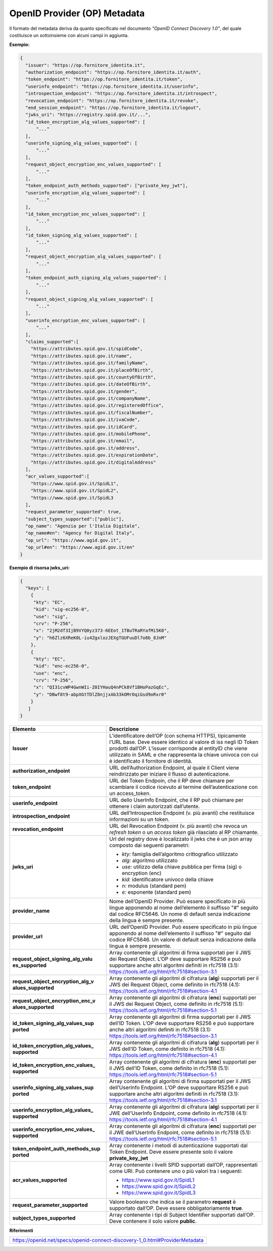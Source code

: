 OpenID Provider (OP) Metadata
=============================

Il formato del metadata deriva da quanto specificato nel documento
*"OpenID Connect Discovery 1.0"*, del quale costituisce un sottoinsieme
con alcuni campi in aggiunta.

**Esempio:**

.. code-block:: json

 {
   "issuer": "https://op.fornitore_identita.it",
   "authorization_endpoint": "https://op.fornitore_identita.it/auth",
   "token_endpoint": "https://op.fornitore_identita.it/token",
   "userinfo_endpoint": "https://op.fornitore_identita.it/userinfo",
   "introspection_endpoint": "https://op.fornitore_identita.it/introspect",
   "revocation_endpoint": "https://op.fornitore_identita.it/revoke",
   "end_session_endpoint": "https://op.fornitore_identita.it/logout",
   "jwks_uri": "https://registry.spid.gov.it/...",
   "id_token_encryption_alg_values_supported": [
       "..."
   ],
   "userinfo_signing_alg_values_supported": [
       "..."
   ],
   "request_object_encryption_enc_values_supported": [
       "..."
   ],
   "token_endpoint_auth_methods_supported": ["private_key_jwt"],
   "userinfo_encryption_alg_values_supported": [
       "..."
   ],
   "id_token_encryption_enc_values_supported": [
       "..."
   ],
   "id_token_signing_alg_values_supported": [
       "..."
   ],
   "request_object_encryption_alg_values_supported": [
       "..."
   ],
   "token_endpoint_auth_signing_alg_values_supported": [
       "..."
   ],
   "request_object_signing_alg_values_supported": [
       "..."
   ],
   "userinfo_encryption_enc_values_supported": [
       "..."
   ],
   "claims_supported":[  
     "https://attributes.spid.gov.it/spidCode",
     "https://attributes.spid.gov.it/name",
     "https://attributes.spid.gov.it/familyName",
     "https://attributes.spid.gov.it/placeOfBirth",
     "https://attributes.spid.gov.it/countyOfBirth",
     "https://attributes.spid.gov.it/dateOfBirth",
     "https://attributes.spid.gov.it/gender",
     "https://attributes.spid.gov.it/companyName",
     "https://attributes.spid.gov.it/registeredOffice",
     "https://attributes.spid.gov.it/fiscalNumber",
     "https://attributes.spid.gov.it/ivaCode",
     "https://attributes.spid.gov.it/idCard",
     "https://attributes.spid.gov.it/mobilePhone",
     "https://attributes.spid.gov.it/email",
     "https://attributes.spid.gov.it/address",
     "https://attributes.spid.gov.it/expirationDate",
     "https://attributes.spid.gov.it/digitalAddress"
   ],
   "acr_values_supported":[
     "https://www.spid.gov.it/SpidL1",
     "https://www.spid.gov.it/SpidL2",
     "https://www.spid.gov.it/SpidL3
   ],
   "request_parameter_supported": true,
   "subject_types_supported":["public"],
   "op_name": "Agenzia per l'Italia Digitale",
   "op_name#en": "Agency for Digital Italy",
   "op_url": "https://www.agid.gov.it",
   "op_url#en": "https://www.agid.gov.it/en"
 }


**Esempio di risorsa jwks_uri:**

.. code-block:: json

 {
   "keys": [
     {
      "kty": "EC",
      "kid": "sig-ec256-0",
      "use": "sig",
      "crv": "P-256",
      "x": "2jM2df3IjB9VYQ0yz373-6EEot_1TBuTRaRYafMi5K0",
      "y": "h6Zlz6XReK0L-iu4ZgxlozJEXgTGUFuuDl7o8b_8JnM"
     },
     {
      "kty": "EC",
      "kid": "enc-ec256-0",
      "use": "enc",
      "crv": "P-256",
      "x": "QI31cvWP4GwnWIi-Z0IYHauQ4nPCk8Vf1BHoPazGqEc",
      "y": "DBwf8t9-abpXGtTDlZ8njjxAb33kOMrOqiGsd9oRxr0"
     }
    ]
 }

+-----------------------------------+-------------------------------------------------+
| **Elemento**                      | **Descrizione**                                 |
+-----------------------------------+-------------------------------------------------+
| **Issuer**                        | L’identificatore dell’OP (con                   |
|                                   | schema HTTPS), tipicamente l’URL                |
|                                   | base. Deve essere identico al                   |
|                                   | valore di iss negli ID Token                    |
|                                   | prodotti dall’OP. L’issuer                      |
|                                   | corrisponde al entityID che viene               |
|                                   | utilizzato in SAML e che                        |
|                                   | rappresenta la chiave univoca con               |
|                                   | cui è identificato il fornitore                 |
|                                   | di identità.                                    |
+-----------------------------------+-------------------------------------------------+
| **authorization_endpoint**        | URL dell’Authorization Endpoint,                |
|                                   | al quale il Client viene                        |
|                                   | reindirizzato per iniziare il                   |
|                                   | flusso di autenticazione.                       |
+-----------------------------------+-------------------------------------------------+
| **token_endpoint**                | URL del Token Endpoin, che il RP                |
|                                   | deve chiamare per scambiare il                  |
|                                   | codice ricevuto al termine                      |
|                                   | dell’autenticazione con un                      |
|                                   | access_token.                                   |
+-----------------------------------+-------------------------------------------------+
| **userinfo_endpoint**             | URL dello UserInfo Endpoint, che                |
|                                   | il RP può chiamare per ottenere i               |
|                                   | claim autorizzati dall’utente.                  |
+-----------------------------------+-------------------------------------------------+
| **introspection_endpoint**        | URL dell’Introspection Endpoint                 |
|                                   | (v. più avanti) che restituisce                 |
|                                   | informazioni su un token.                       |
+-----------------------------------+-------------------------------------------------+
| **revocation_endpoint**           | URL del Revocation Endpoint (v.                 |
|                                   | più avanti) che revoca un                       |
|                                   | *refresh token* o un *access                    |
|                                   | token* già rilasciato al RP                     |
|                                   | chiamante.                                      |
+-----------------------------------+-------------------------------------------------+
| **jwks_uri**                      | Url del registry dove è                         |
|                                   | localizzato il jwks che è un json               |
|                                   | array composto dai seguenti                     |
|                                   | parametri:                                      |
|                                   |                                                 |
|                                   | -  *kty:* famiglia dell’algoritmo               |
|                                   |    crittografico utilizzato                     |
|                                   |                                                 |
|                                   | -  *alg:* algoritmo utilizzato                  |
|                                   |                                                 |
|                                   | -  *use:* utilizzo della chiave                 |
|                                   |    pubblica per firma (sig) o                   |
|                                   |    encryption (enc)                             |
|                                   |                                                 |
|                                   | -  *kid:* identificatore univoco                |
|                                   |    della chiave                                 |
|                                   |                                                 |
|                                   | -  *n:* modulus (standard pem)                  |
|                                   |                                                 |
|                                   | -  *e:* esponente (standard pem)                |
+-----------------------------------+-------------------------------------------------+
| **provider_name**                 | Nome dell’OpenID Provider. Può                  |
|                                   | essere specificato in più lingue                |
|                                   | apponendo al nome dell’elemento                 |
|                                   | il suffisso "#" seguito dal                     |
|                                   | codice RFC5646. Un nome di                      |
|                                   | default senza indicazione della                 |
|                                   | lingua è sempre presente.                       |
+-----------------------------------+-------------------------------------------------+
| **provider_url**                  | URL dell’OpenID Provider. Può                   |
|                                   | essere specificato in più lingue                |
|                                   | apponendo al nome dell’elemento                 |
|                                   | il suffisso "#" seguito dal                     |
|                                   | codice RFC5646. Un valore di                    |
|                                   | default senza indicazione della                 |
|                                   | lingua è sempre presente.                       |
+-----------------------------------+-------------------------------------------------+
| **request_object_signing_alg_valu | Array contenente gli algoritmi di               |
| es_supported**                    | firma supportati per il JWS dei                 |
|                                   | Request Object. L’OP deve                       |
|                                   | supportare RS256 e può supportare               |
|                                   | anche altri algoritmi definiti in               |
|                                   | rfc7518 (3.1):                                  |
|                                   | https://tools.ietf.org/html/rfc7518#section-3.1 |
+-----------------------------------+-------------------------------------------------+
| **request_object_encryption_alg_v | Array contenente gli algoritmi di               |
| alues_supported**                 | cifratura (**alg**) supportati                  |
|                                   | per il JWS dei Request Object,                  |
|                                   | come definito in rfc7518 (4.1):                 |
|                                   | https://tools.ietf.org/html/rfc7518#section-4.1 |
+-----------------------------------+-------------------------------------------------+
| **request_object_encryption_enc_v | Array contenente gli algoritmi di               |
| alues_supported**                 | cifratura (**enc**) supportati                  |
|                                   | per il JWS dei Request Object,                  |
|                                   | come definito in rfc7518 (5.1):                 |
|                                   | https://tools.ietf.org/html/rfc7518#section-5.1 |
+-----------------------------------+-------------------------------------------------+
| **id_token_signing_alg_values_sup | Array contenente gli algoritmi di               |
| ported**                          | firma supportati per il JWS                     |
|                                   | dell’ID Token. L’OP deve                        |
|                                   | supportare RS256 e può supportare               |
|                                   | anche altri algoritmi definiti in               |
|                                   | rfc7518 (3.1):                                  |
|                                   | https://tools.ietf.org/html/rfc7518#section-3.1 |
+-----------------------------------+-------------------------------------------------+
| **id_token_encryption_alg_values_ | Array contenente gli algoritmi di               |
| supported**                       | cifratura (**alg**) supportati                  |
|                                   | per il JWS dell’ID Token, come                  |
|                                   | definito in rfc7518 (4.1):                      |
|                                   | https://tools.ietf.org/html/rfc7518#section-4.1 |
+-----------------------------------+-------------------------------------------------+
| **id_token_encryption_enc_values_ | Array contenente gli algoritmi di               |
| supported**                       | cifratura (**enc**) supportati                  |
|                                   | per il JWS dell’ID Token, come                  |
|                                   | definito in rfc7518 (5.1):                      |
|                                   | https://tools.ietf.org/html/rfc7518#section-5.1 |
+-----------------------------------+-------------------------------------------------+
| **userinfo_signing_alg_values_sup | Array contenente gli algoritmi di               |
| ported**                          | firma supportati per il JWS                     |
|                                   | dell’UserInfo Endpoint. L’OP deve               |
|                                   | supportare RS256 e può supportare               |
|                                   | anche altri algoritmi definiti in               |
|                                   | rfc7518 (3.1):                                  |
|                                   | https://tools.ietf.org/html/rfc7518#section-3.1 |
+-----------------------------------+-------------------------------------------------+
| **userinfo_encryption_alg_values_ | Array contenente gli algoritmi di               |
| supported**                       | cifratura (**alg**) supportati                  |
|                                   | per il JWE dell’UserInfo                        |
|                                   | Endpoint, come definito in                      |
|                                   | rfc7518 (4.1):                                  |
|                                   | https://tools.ietf.org/html/rfc7518#section-4.1 |
+-----------------------------------+-------------------------------------------------+
| **userinfo_encryption_enc_values_ | Array contenente gli algoritmi di               |
| supported**                       | cifratura (**enc**) supportati                  |
|                                   | per il JWE dell’UserInfo                        |
|                                   | Endpoint, come definito in                      |
|                                   | rfc7518 (5.1):                                  |
|                                   | https://tools.ietf.org/html/rfc7518#section-5.1 |
+-----------------------------------+-------------------------------------------------+
| **token_endpoint_auth_methods_sup | Array contenente i metodi di                    |
| ported**                          | autenticazione supportati dal                   |
|                                   | Token Endpoint. Deve essere                     |
|                                   | presente solo il valore                         |
|                                   | **private_key_jwt**                             |
+-----------------------------------+-------------------------------------------------+
| **acr_values_supported**          | Array contenente i livelli SPID                 |
|                                   | supportati dall’OP, rappresentati               |
|                                   | come URI. Può contenere uno o più               |
|                                   | valori tra i seguenti:                          |
|                                   |                                                 |
|                                   | - https://www.spid.gov.it/SpidL1                |
|                                   |                                                 |
|                                   | - https://www.spid.gov.it/SpidL2                |
|                                   |                                                 |
|                                   | - https://www.spid.gov.it/SpidL3                |
+-----------------------------------+-------------------------------------------------+
| **request_parameter_supported**   | Valore booleano che indica se il                |
|                                   | parametro **request** è                         |
|                                   | supportato dall’OP. Deve essere                 |
|                                   | obbligatoriamente **true**.                     |
+-----------------------------------+-------------------------------------------------+
| **subject_types_supported**       | Array contenente i tipi di                      |
|                                   | Subject Identifier supportati                   |
|                                   | dall’OP. Deve contenere il solo                 |
|                                   | valore **public**.                              |
+-----------------------------------+-------------------------------------------------+

**Riferimenti**

+-----------------------------------------------------------------------------+
| https://openid.net/specs/openid-connect-discovery-1_0.html#ProviderMetadata |
+-----------------------------------------------------------------------------+
